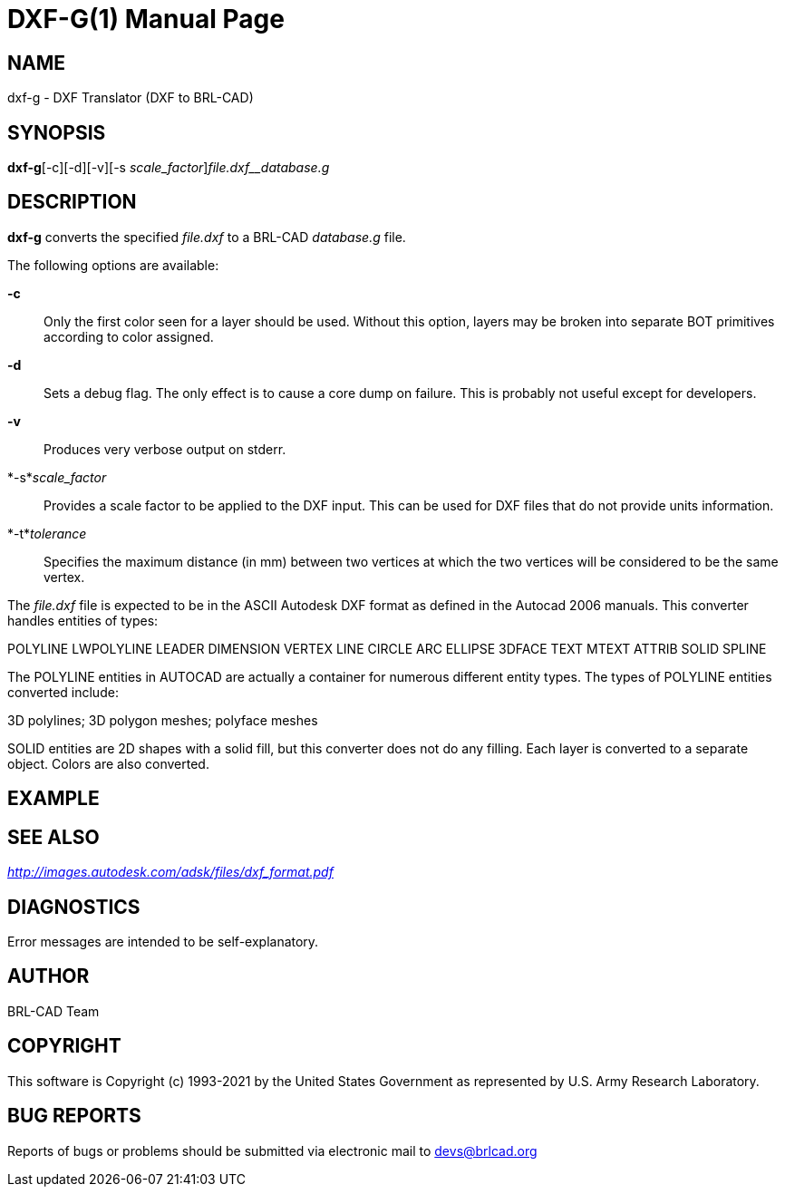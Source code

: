 = DXF-G(1)
BRL-CAD Team
:doctype: manpage
:man manual: BRL-CAD
:man source: BRL-CAD
:page-layout: base

== NAME

dxf-g - DXF Translator (DXF to BRL-CAD)

== SYNOPSIS

*dxf-g*[-c][-d][-v][-s _scale_factor_][-t _tolerance_]_file.dxf__database.g_

== DESCRIPTION

[cmd]*dxf-g* converts the specified __file.dxf__ to a BRL-CAD __database.g__ file.

The following options are available:

*-c*::
Only the first color seen for a layer should be used. Without this option, layers may be broken into separate BOT primitives according to color assigned.

*-d*::
Sets a debug flag. The only effect is to cause a core dump on failure. This is probably not useful except for developers.

*-v*::
Produces very verbose output on stderr.

*-s*__scale_factor__::
Provides a scale factor to be applied to the DXF input. This can be used for DXF files that do not provide units information.

*-t*__tolerance__::
Specifies the maximum distance (in mm) between two vertices at which the two vertices will be considered to be the same vertex.

The __file.dxf__ file is expected to be in the ASCII Autodesk DXF format as defined in the Autocad 2006 manuals. This converter handles entities of types:

POLYLINE LWPOLYLINE LEADER DIMENSION VERTEX LINE CIRCLE ARC ELLIPSE 3DFACE TEXT MTEXT ATTRIB SOLID SPLINE

The POLYLINE entities in AUTOCAD are actually a container for numerous different entity types. The types of POLYLINE entities converted include:

3D polylines; 3D polygon meshes; polyface meshes

SOLID entities are 2D shapes with a solid fill, but this converter does not do any filling. Each layer is converted to a separate object. Colors are also converted.

== EXAMPLE
// <synopsis>
// $ dxf-g <emphasis remap="I">sample.dxf sample.g</emphasis>
// </synopsis>


== SEE ALSO

_http://images.autodesk.com/adsk/files/dxf_format.pdf_

== DIAGNOSTICS

Error messages are intended to be self-explanatory.

== AUTHOR

BRL-CAD Team

== COPYRIGHT

This software is Copyright (c) 1993-2021 by the United States Government as represented by U.S. Army Research Laboratory.

== BUG REPORTS

Reports of bugs or problems should be submitted via electronic mail to mailto:devs@brlcad.org[]